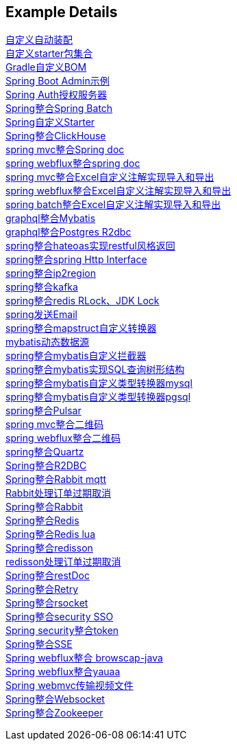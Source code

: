 [[example-details]]
== Example Details

link:extension-spring-boot-autoconfigure[自定义自动装配] +
link:extension-spring-boot-starters[自定义starter包集合] +
link:livk-boot-dependencies[Gradle自定义BOM] +
link:spring-admin[Spring Boot Admin示例] +
link:spring-authorization-server/auth-server[Spring Auth授权服务器] +
link:spring-batch[Spring整合Spring Batch] +
link:spring-boot-starter[Spring自定义Starter] +
link:spring-clickhouse[Spring整合ClickHouse] +
link:spring-doc/spring-doc-mvc-example[spring mvc整合Spring doc] +
link:spring-doc/spring-doc-webflux-example[spring webflux整合spring doc] +
link:spring-excel/spring-excel-example[spring mvc整合Excel自定义注解实现导入和导出] +
link:spring-excel/spring-webflux-excel-example[spring webflux整合Excel自定义注解实现导入和导出] +
link:spring-excel/spring-excel-batch-example[spring batch整合Excel自定义注解实现导入和导出] +
link:spring-graphql/spring-graphql-mybatis-example[graphql整合Mybatis] +
link:spring-graphql/spring-graphql-r2dbc-example[graphql整合Postgres R2dbc] +
link:spring-hateoas[spring整合hateoas实现restful风格返回] +
link:spring-http/http-example[spring整合spring Http Interface] +
link:spring-ip2region/ip2region-mvc-example[spring整合ip2region] +
link:spring-kafka[spring整合kafka] +
link:spring-lock/livk-lock-example[spring整合redis RLock、JDK Lock] +
link:spring-mail[spring发送Email] +
link:spring-mapstruct/mapstruct-example[spring整合mapstruct自定义转换器] +
link:spring-mybatis/dynamic-datasource-example[mybatis动态数据源] +
link:spring-mybatis/mybatis-example[spring整合mybatis自定义拦截器] +
link:spring-mybatis/mybatis-tree-example[spring整合mybatis实现SQL查询树形结构] +
link:spring-mybatis/mybatis-typehandler-example-mysql[spring整合mybatis自定义类型转换器mysql] +
link:spring-mybatis/mybatis-typehandler-example-pgsql[spring整合mybatis自定义类型转换器pgsql] +
link:spring-pulsar[spring整合Pulsar] +
link:spring-qrcode/spring-qrcode-mvc-example[spring mvc整合二维码] +
link:spring-qrcode/spring-qrcode-webflux-example[spring webflux整合二维码] +
link:spring-quartz[spring整合Quartz] +
link:spring-r2dbc[Spring整合R2DBC] +
link:spring-rabbit/mqtt-example[Spring整合Rabbit mqtt] +
link:spring-rabbit/rabbit-order-expired-example[Rabbit处理订单过期取消] +
link:spring-rabbit[Spring整合Rabbit] +
link:spring-redis[Spring整合Redis] +
link:spring-redis/redis-lua[Spring整合Redis lua] +
link:spring-redis/spring-redisson[Spring整合redisson] +
link:spring-redis/redisson-order-expired-example[redisson处理订单过期取消] +
link:spring-rest-doc[Spring整合restDoc] +
link:spring-retry[Spring整合Retry] +
link:spring-rsocket[Spring整合rsocket] +
link:spring-security/security-sso[Spring整合security SSO] +
link:spring-security/security-token[Spring security整合token] +
link:spring-server-sent-events[Spring整合SSE] +
link:spring-user-agent/browscap-example[Spring webflux整合 browscap-java] +
link:spring-user-agent/yauaa-example[Spring webflux整合yauaa] +
link:spring-video-example[Spring webmvc传输视频文件] +
link:spring-websocket[Spring整合Websocket] +
link:spring-zookeeper[Spring整合Zookeeper] +
